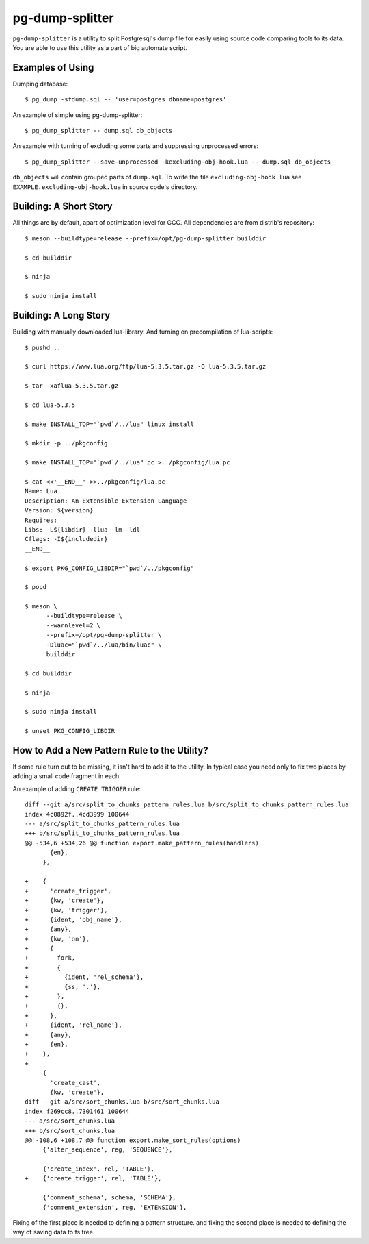 pg-dump-splitter
================

``pg-dump-splitter`` is a utility to split Postgresql's dump file for easily
using source code comparing tools to its data. You are able to use this utility
as a part of big automate script.

Examples of Using
-----------------

Dumping database::

   $ pg_dump -sfdump.sql -- 'user=postgres dbname=postgres'

An example of simple using pg-dump-splitter::

   $ pg_dump_splitter -- dump.sql db_objects

An example with turning of excluding some parts and suppressing unprocessed
errors::

   $ pg_dump_splitter --save-unprocessed -kexcluding-obj-hook.lua -- dump.sql db_objects

``db_objects`` will contain grouped parts of ``dump.sql``. To write the
file ``excluding-obj-hook.lua`` see ``EXAMPLE.excluding-obj-hook.lua`` in
source code's directory.

Building: A Short Story
-----------------------

All things are by default, apart of optimization level for GCC.
All dependencies are from distrib's repository::

   $ meson --buildtype=release --prefix=/opt/pg-dump-splitter builddir

   $ cd builddir

   $ ninja

   $ sudo ninja install

Building: A Long Story
----------------------

Building with manually downloaded lua-library.
And turning on precompilation of lua-scripts::

   $ pushd ..

   $ curl https://www.lua.org/ftp/lua-5.3.5.tar.gz -O lua-5.3.5.tar.gz

   $ tar -xaflua-5.3.5.tar.gz

   $ cd lua-5.3.5

   $ make INSTALL_TOP="`pwd`/../lua" linux install

   $ mkdir -p ../pkgconfig

   $ make INSTALL_TOP="`pwd`/../lua" pc >../pkgconfig/lua.pc

   $ cat <<'__END__' >>../pkgconfig/lua.pc
   Name: Lua
   Description: An Extensible Extension Language
   Version: ${version}
   Requires:
   Libs: -L${libdir} -llua -lm -ldl
   Cflags: -I${includedir}
   __END__

   $ export PKG_CONFIG_LIBDIR="`pwd`/../pkgconfig"

   $ popd

   $ meson \
         --buildtype=release \
         --warnlevel=2 \
         --prefix=/opt/pg-dump-splitter \
         -Dluac="`pwd`/../lua/bin/luac" \
         builddir

   $ cd builddir

   $ ninja

   $ sudo ninja install

   $ unset PKG_CONFIG_LIBDIR

How to Add a New Pattern Rule to the Utility?
---------------------------------------------

If some rule turn out to be missing, it isn't  hard to add it to the utility.
In typical case you need only to fix two places by adding a small code
fragment in each.

An example of adding ``CREATE TRIGGER`` rule::

   diff --git a/src/split_to_chunks_pattern_rules.lua b/src/split_to_chunks_pattern_rules.lua
   index 4c0892f..4cd3999 100644
   --- a/src/split_to_chunks_pattern_rules.lua
   +++ b/src/split_to_chunks_pattern_rules.lua
   @@ -534,6 +534,26 @@ function export.make_pattern_rules(handlers)
          {en},
        },
    
   +    {
   +      'create_trigger',
   +      {kw, 'create'},
   +      {kw, 'trigger'},
   +      {ident, 'obj_name'},
   +      {any},
   +      {kw, 'on'},
   +      {
   +        fork,
   +        {
   +          {ident, 'rel_schema'},
   +          {ss, '.'},
   +        },
   +        {},
   +      },
   +      {ident, 'rel_name'},
   +      {any},
   +      {en},
   +    },
   +
        {
          'create_cast',
          {kw, 'create'},
   diff --git a/src/sort_chunks.lua b/src/sort_chunks.lua
   index f269cc8..7301461 100644
   --- a/src/sort_chunks.lua
   +++ b/src/sort_chunks.lua
   @@ -108,6 +108,7 @@ function export.make_sort_rules(options)
        {'alter_sequence', reg, 'SEQUENCE'},
    
        {'create_index', rel, 'TABLE'},
   +    {'create_trigger', rel, 'TABLE'},
    
        {'comment_schema', schema, 'SCHEMA'},
        {'comment_extension', reg, 'EXTENSION'},

Fixing of the first place is needed to defining a pattern structure. and
fixing the second place is needed to defining the way of saving data to fs tree.
